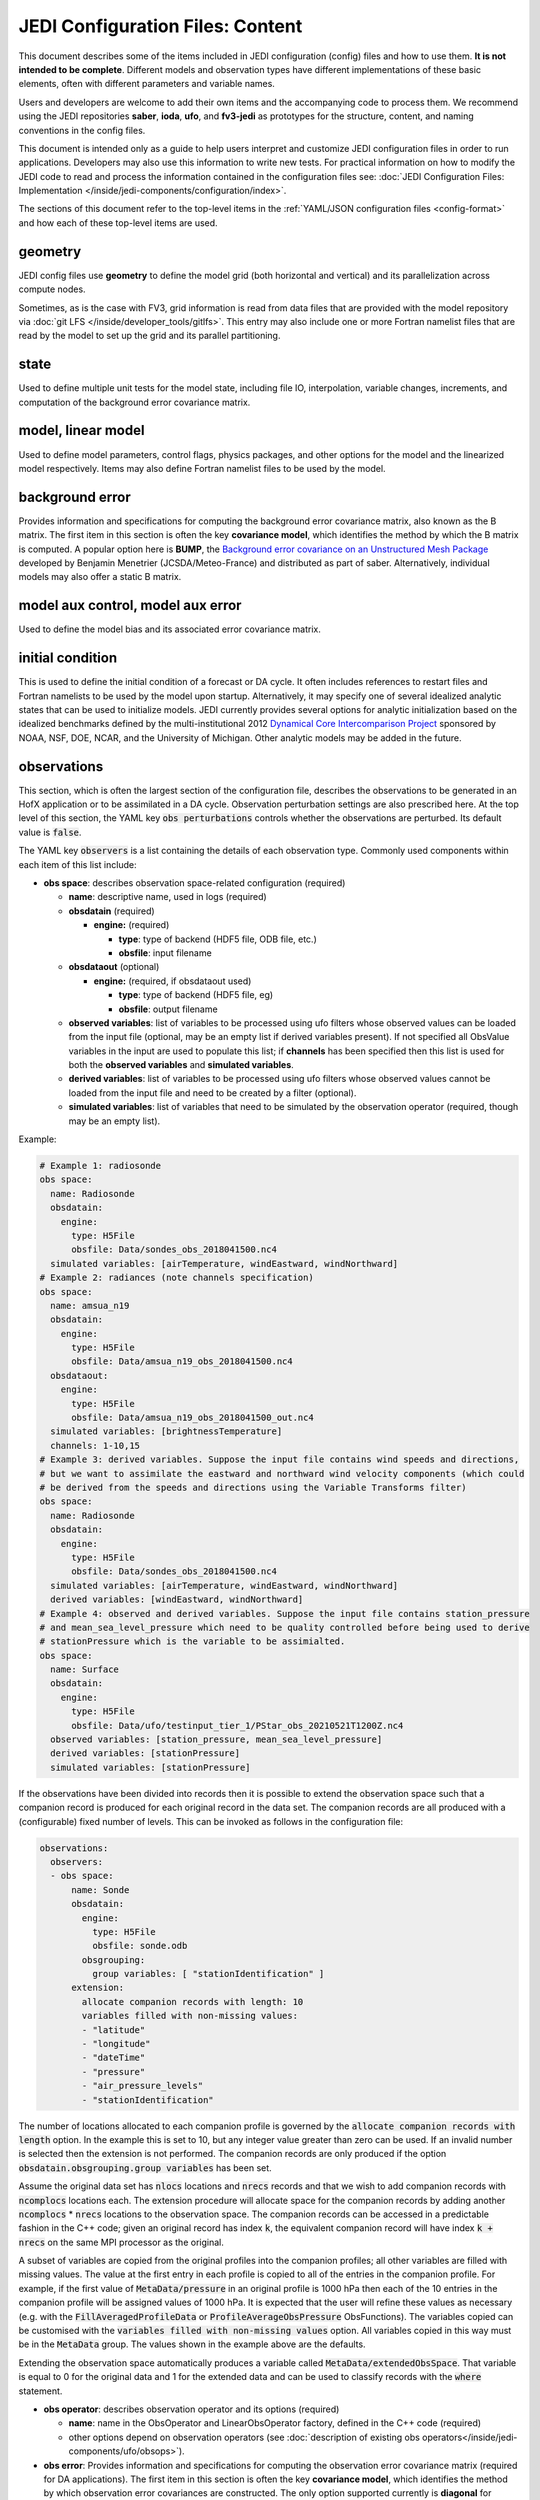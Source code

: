 JEDI Configuration Files: Content
=================================

This document describes some of the items included in JEDI configuration (config) files and how to use them.  **It is not intended to be complete**.  Different models and observation types have different implementations of these basic elements, often with different parameters and variable names.

Users and developers are welcome to add their own items and the accompanying code to process them.  We recommend using the JEDI repositories **saber**, **ioda**, **ufo**, and **fv3-jedi** as prototypes for the structure, content, and naming conventions in the config files.

This document is intended only as a guide to help users interpret and customize JEDI configuration files in order to run applications.   Developers may also use this information to write new tests.  For practical information on how to modify the JEDI code to read and process the information contained in the configuration files see: :doc:`JEDI Configuration Files: Implementation </inside/jedi-components/configuration/index>`.

The sections of this document refer to the top-level items in the :ref:`YAML/JSON configuration files <config-format>` and how each of these top-level items are used.

geometry
^^^^^^^^

JEDI config files use **geometry** to define the model grid (both horizontal and vertical) and its parallelization across compute nodes.

Sometimes, as is the case with FV3, grid information is read from data files that are provided with the model repository via :doc:`git LFS </inside/developer_tools/gitlfs>`.  This entry may also include one or more Fortran namelist files that are read by the model to set up the grid and its parallel partitioning.

state
^^^^^

Used to define multiple unit tests for the model state, including file IO, interpolation, variable changes, increments, and computation of the background error covariance matrix.

model, linear model
^^^^^^^^^^^^^^^^^^^

Used to define model parameters, control flags, physics packages, and other options for the model and the linearized model respectively.  Items may also define Fortran namelist files to be used by the model.

background error
^^^^^^^^^^^^^^^^

Provides information and specifications for computing the background error covariance matrix, also known as the B matrix.  The first item in this section is often the key **covariance model**, which identifies the method by which the B matrix is computed.  A popular option here is **BUMP**, the `Background error covariance on an Unstructured Mesh Package <https://github.com/benjaminmenetrier/bump>`_ developed by Benjamin Menetrier (JCSDA/Meteo-France) and distributed as part of saber.  Alternatively, individual models may also offer a static B matrix.

model aux control, model aux error
^^^^^^^^^^^^^^^^^^^^^^^^^^^^^^^^^^

Used to define the model bias and its associated error covariance matrix.


initial condition
^^^^^^^^^^^^^^^^^

This is used to define the initial condition of a forecast or DA cycle.  It often includes references to restart files and Fortran namelists to be used by the model upon startup.  Alternatively, it may specify one of several idealized analytic states that can be used to initialize models.  JEDI currently provides several options for analytic initialization based on the idealized benchmarks defined by the multi-institutional 2012 `Dynamical Core Intercomparison Project <https://earthsystemcog.org/projects/dcmip-2012>`_ sponsored by NOAA, NSF, DOE, NCAR, and the University of Michigan.  Other analytic models may be added in the future.

.. _observations:

observations
^^^^^^^^^^^^

This section, which is often the largest section of the configuration file, describes the observations to be generated in an HofX application or to be assimilated in a DA cycle.  Observation perturbation settings are also prescribed here.  At the top level of this section, the YAML key :code:`obs perturbations` controls whether the observations are perturbed.  Its default value is :code:`false`.

The YAML key :code:`observers` is a list containing the details of each observation type.  Commonly used components within each item of this list include:

* **obs space**: describes observation space-related configuration (required)

  * **name**: descriptive name, used in logs (required)
  * **obsdatain** (required)

    * **engine:** (required)

      * **type**: type of backend (HDF5 file, ODB file, etc.)
      * **obsfile**: input filename

  * **obsdataout** (optional)

    * **engine:** (required, if obsdataout used)

      * **type**: type of backend (HDF5 file, eg)
      * **obsfile**: output filename

  * **observed variables**: list of variables to be processed using ufo filters whose observed values can be loaded from the input file (optional, may be an empty list if derived variables present). If not specified all ObsValue variables in the input are used to populate this list; if **channels** has been specified then this list is used for both the **observed variables** and **simulated variables**.
  * **derived variables**: list of variables to be processed using ufo filters whose observed values cannot be loaded from the input file and need to be created by a filter (optional).
  * **simulated variables**: list of variables that need to be simulated by the observation operator (required, though may be an empty list).

Example:

.. code-block:: yaml

   # Example 1: radiosonde
   obs space:
     name: Radiosonde
     obsdatain:
       engine:
         type: H5File
         obsfile: Data/sondes_obs_2018041500.nc4
     simulated variables: [airTemperature, windEastward, windNorthward]
   # Example 2: radiances (note channels specification)
   obs space:
     name: amsua_n19
     obsdatain:
       engine:
         type: H5File
         obsfile: Data/amsua_n19_obs_2018041500.nc4
     obsdataout:
       engine:
         type: H5File
         obsfile: Data/amsua_n19_obs_2018041500_out.nc4
     simulated variables: [brightnessTemperature]
     channels: 1-10,15
   # Example 3: derived variables. Suppose the input file contains wind speeds and directions,
   # but we want to assimilate the eastward and northward wind velocity components (which could
   # be derived from the speeds and directions using the Variable Transforms filter)
   obs space:
     name: Radiosonde
     obsdatain:
       engine:
         type: H5File
         obsfile: Data/sondes_obs_2018041500.nc4
     simulated variables: [airTemperature, windEastward, windNorthward]
     derived variables: [windEastward, windNorthward]
   # Example 4: observed and derived variables. Suppose the input file contains station_pressure  
   # and mean_sea_level_pressure which need to be quality controlled before being used to derive 
   # stationPressure which is the variable to be assimialted. 
   obs space:
     name: Surface
     obsdatain:
       engine:
         type: H5File
         obsfile: Data/ufo/testinput_tier_1/PStar_obs_20210521T1200Z.nc4
     observed variables: [station_pressure, mean_sea_level_pressure]
     derived variables: [stationPressure]
     simulated variables: [stationPressure]

If the observations have been divided into records then it is possible to extend the observation space such that a companion record is produced for each original record in the data set. The companion records are all produced with a (configurable) fixed number of levels. This can be invoked as follows in the configuration file:

.. code-block:: YAML

  observations:
    observers:
    - obs space:
        name: Sonde
        obsdatain:
          engine:
            type: H5File
            obsfile: sonde.odb
          obsgrouping:
            group variables: [ "stationIdentification" ]
        extension:
          allocate companion records with length: 10
          variables filled with non-missing values:
          - "latitude"
          - "longitude"
          - "dateTime"
          - "pressure"
          - "air_pressure_levels"
          - "stationIdentification"

The number of locations allocated to each companion profile is governed by the :code:`allocate companion records with length` option. In the example this is set to 10, but any integer value greater than zero can be used. If an invalid number is selected then the extension is not performed. The companion records are only produced if the option :code:`obsdatain.obsgrouping.group variables` has been set.

Assume the original data set has :code:`nlocs` locations and :code:`nrecs` records and that we wish to add companion records with :code:`ncomplocs` locations each. The extension procedure will allocate space for the companion records by adding another :code:`ncomplocs` * :code:`nrecs` locations to the observation space. The companion records can be accessed in a predictable fashion in the C++ code; given an original record has index :code:`k`, the equivalent companion record will have index :code:`k + nrecs` on the same MPI processor as the original.

A subset of variables are copied from the original profiles into the companion profiles; all other variables are filled with missing values. The value at the first entry in each profile is copied to all of the entries in the companion profile. For example, if the first value of :code:`MetaData/pressure` in an original profile is 1000 hPa then each of the 10 entries in the companion profile will be assigned values of 1000 hPa. It is expected that the user will refine these values as necessary (e.g. with the :code:`FillAveragedProfileData` or :code:`ProfileAverageObsPressure` ObsFunctions).
The variables copied can be customised with the :code:`variables filled with non-missing values` option. All variables copied in this way must be in the :code:`MetaData` group.
The values shown in the example above are the defaults.

Extending the observation space automatically produces a variable called :code:`MetaData/extendedObsSpace`. That variable is equal to 0 for the original data and 1 for the extended data and can be used to classify records with the :code:`where` statement.

* **obs operator**: describes observation operator and its options (required)

  * **name**: name in the ObsOperator and LinearObsOperator factory, defined in the C++ code (required)
  * other options depend on observation operators (see :doc:`description of existing obs operators</inside/jedi-components/ufo/obsops>`).

* **obs error**: Provides information and specifications for computing the observation error covariance matrix (required for DA applications). The first item in this section is often the key **covariance model**, which identifies the method by which observation error covariances are constructed. The only option supported currently is **diagonal** for diagonal observation error covariances. This is also the default used when the **obs error** section is not present. The initial estimates of the standard deviations (square roots of variances) of observation errors of simulated variables are loaded from ObsSpace variables from the :code:`ObsError` group, if they exist. The observation errors of any simulated variables without a counterpart in the :code:`ObsError` group are initialized to missing value indicators; it is then the user's responsibility to provide valid error estimates using an observation filter (typically performing the :code:`assign error` action; see :ref:`filter-actions`) by the time they are needed. After the last filter has been executed, any observations that still have no valid error estimates are rejected.
* **obs filters**: Used to define QC filters (optional, see :doc:`description of existing QC filters</inside/jedi-components/ufo/qcfilters/index>`)
* **obs bias**: Used to specify the bias correction (optional)
* **geovals**: Identifies simulated ufo output files and other parameters that are used for testing (optional, only used for UFO tests)

Here is an :ref:`example YAML file <radiosonde_example_yaml>` showing how to specify the creation of an output file from IODA.

time window
^^^^^^^^^^^

Used to define the assimilation window for many applications, such as Variational, EDA, LocalEnsembleDA, MakeObs, HofX, EnsHofX.

Sub-configuration options:

* **begin**: Start of the assimilation window in ISO-8601 format.
* **length**: Length of the assimilation window in ISO-8601 format.
* **end**: End of the assimilation window in ISO-8601 format.
* **bound to include**: Specifies which assimilation window bound is inclusive. Options: begin, end (default).

Note that only one of the options **length** and **end** can be specified. If both are listed then an exception will be thrown.

cost function
^^^^^^^^^^^^^

Specifies parameters, variables, and control flags used to define how the cost function should be calculated (read more on existing cost functions :doc:`here </inside/jedi-components/oops/applications/variational>`).

minimizer
^^^^^^^^^

This tells oops which algorithm to use for minimizing the cost function, specified by the key **algorithm**.  Valid options include DRGMRESR, DRIPCG, GMRESR, IPCG, SaddlePoint, RPCG, DRPCG, DRPFOM, LBGMRESR, DRPLanczos, PCG, PLanczos, RPLanczos, MINRES, and FGMRES (more on minimizers :doc:`here </inside/jedi-components/oops/applications/variational>`).

output
^^^^^^

Used to specify the name, path, format, frequency, and other attributes of any output files that the application may produce.

Top-Level Variables
^^^^^^^^^^^^^^^^^^^

Most of the content in the JEDI config files is contained in sections of the YAML/JSON hierarchy that :ref:`can themselves be treated as self-contained Configuration objects <config-cpp>`.  Some of the more commonly used sections are described above, throughout this document.
